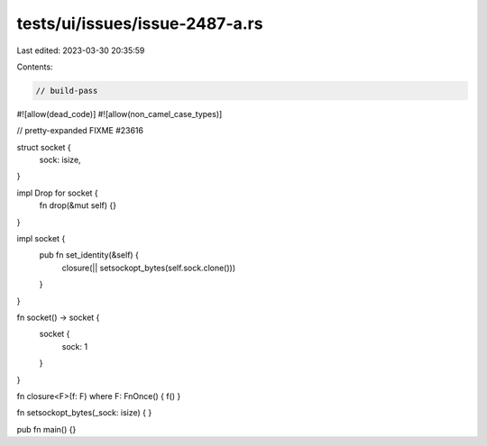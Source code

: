 tests/ui/issues/issue-2487-a.rs
===============================

Last edited: 2023-03-30 20:35:59

Contents:

.. code-block:: rs

    // build-pass
#![allow(dead_code)]
#![allow(non_camel_case_types)]

// pretty-expanded FIXME #23616

struct socket {
    sock: isize,

}

impl Drop for socket {
    fn drop(&mut self) {}
}

impl socket {
    pub fn set_identity(&self)  {
        closure(|| setsockopt_bytes(self.sock.clone()))
    }
}

fn socket() -> socket {
    socket {
        sock: 1
    }
}

fn closure<F>(f: F) where F: FnOnce() { f() }

fn setsockopt_bytes(_sock: isize) { }

pub fn main() {}


